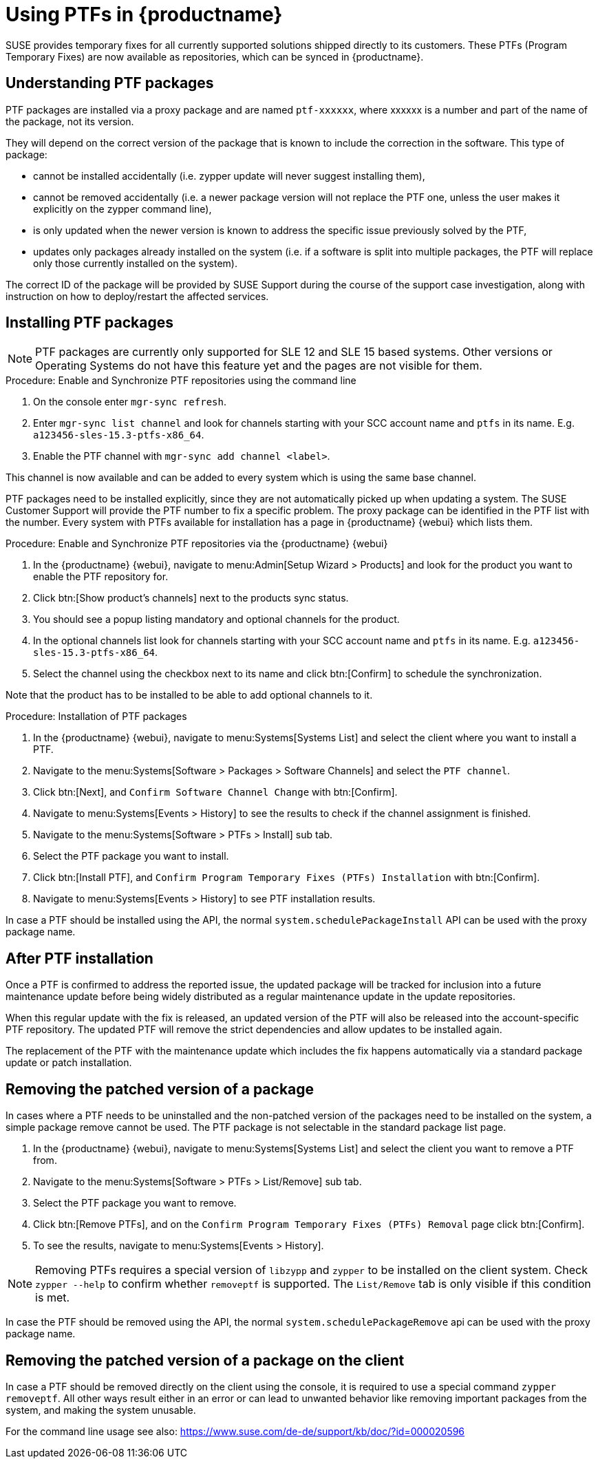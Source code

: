 [[ptfs]]
= Using PTFs in {productname}

SUSE provides temporary fixes for all currently supported solutions shipped directly to its customers.
These PTFs (Program Temporary Fixes) are now available as repositories, which can be synced in {productname}.


== Understanding PTF packages

PTF packages are installed via a proxy package and are named `ptf-xxxxxx`, where xxxxxx is a number and part of the name of the package, not its version.

They will depend on the correct version of the package that is known to include the correction in the software. 
This type of package:

* cannot be installed accidentally (i.e. zypper update will never suggest installing them),
* cannot be removed accidentally (i.e. a newer package version will not replace the PTF one, unless the user makes it explicitly on the zypper command line),
* is only updated when the newer version is known to address the specific issue previously solved by the PTF,
* updates only packages already installed on the system (i.e. if a software is split into multiple packages, the PTF will replace only those currently installed on the system).

The correct ID of the package will be provided by SUSE Support during the course of the support case investigation, along with instruction on how to deploy/restart the affected services.


== Installing PTF packages

[NOTE]
====
PTF packages are currently only supported for SLE 12 and SLE 15 based systems.
Other versions or Operating Systems do not have this feature yet and the pages are not visible for them.
====


.Procedure: Enable and Synchronize PTF repositories using the command line

. On the console enter [command]``mgr-sync refresh``.
. Enter [command]``mgr-sync list channel`` and look for channels starting with your SCC account name and `ptfs` in its name.
  E.g. `a123456-sles-15.3-ptfs-x86_64`.
. Enable the PTF channel with [command]``mgr-sync add channel <label>``.

This channel is now available and can be added to every system which is using the same base channel.

PTF packages need to be installed explicitly, since they are not automatically picked up when updating a system.
The SUSE Customer Support will provide the PTF number to fix a specific problem. 
The proxy package can be identified in the PTF list with the number.
Every system with PTFs available for installation has a page in {productname} {webui} which lists them.

.Procedure: Enable and Synchronize PTF repositories via the {productname} {webui}

. In the {productname} {webui}, navigate to menu:Admin[Setup Wizard > Products] and look for the product you want to enable the PTF repository for.
. Click btn:[Show product's channels] next to the products sync status.
. You should see a popup listing mandatory and optional channels for the product.
. In the optional channels list look for channels starting with your SCC account name and `ptfs` in its name.
  E.g. [literal]``a123456-sles-15.3-ptfs-x86_64``.
. Select the channel using the checkbox next to its name and click btn:[Confirm] to schedule the synchronization.

Note that the product has to be installed to be able to add optional channels to it.

.Procedure: Installation of PTF packages

. In the {productname} {webui}, navigate to menu:Systems[Systems List] and select the client where you want to install a PTF.
. Navigate to the menu:Systems[Software > Packages > Software Channels] and select the [systemitem]``PTF channel``.
. Click btn:[Next], and [guimenu]``Confirm Software Channel Change`` with btn:[Confirm].
. Navigate to menu:Systems[Events > History] to see the results to check if the channel assignment is finished.
. Navigate to the menu:Systems[Software > PTFs > Install] sub tab.
. Select the PTF package you want to install.
. Click btn:[Install PTF], and [guimenu]``Confirm Program Temporary Fixes (PTFs) Installation`` with btn:[Confirm].
. Navigate to menu:Systems[Events > History] to see PTF installation results.

In case a PTF should be installed using the API, the normal [systemitem]``system.schedulePackageInstall`` API can be used with the proxy package name.


== After PTF installation

Once a PTF is confirmed to address the reported issue, the updated package will be tracked for inclusion
into a future maintenance update before being widely distributed as a regular maintenance update in the update repositories.

When this regular update with the fix is released, an updated version of the PTF will also be released into
the account-specific PTF repository. 
The updated PTF will remove the strict dependencies and allow updates to be installed again.

The replacement of the PTF with the maintenance update which includes the fix happens automatically via a standard package update or patch installation.


== Removing the patched version of a package

In cases where a PTF needs to be uninstalled and the non-patched version of the packages need to be installed on the system, a simple package remove cannot be used. 
The PTF package is not selectable in the standard package list page.

. In the {productname} {webui}, navigate to menu:Systems[Systems List] and select the client you want to remove a PTF from.
. Navigate to the menu:Systems[Software > PTFs > List/Remove] sub tab.
. Select the PTF package you want to remove.
. Click btn:[Remove PTFs], and on the [guimenu]``Confirm Program Temporary Fixes (PTFs) Removal`` page click btn:[Confirm].
. To see the results, navigate to menu:Systems[Events > History].


[NOTE]
====
Removing PTFs requires a special version of [literal]``libzypp`` and [literal]``zypper`` to be installed on the client system.
Check [command]``zypper --help`` to confirm whether [command]``removeptf`` is supported.
The [literal]``List/Remove`` tab is only visible if this condition is met.
====

In case the PTF should be removed using the API, the normal [systemitem]``system.schedulePackageRemove`` api can be used with the proxy package name.


== Removing the patched version of a package on the client

In case a PTF should be removed directly on the client using the console, it is required to use a special command [literal]``zypper removeptf``.
All other ways result either in an error or can lead to unwanted behavior like removing important packages from the system, and making the system unusable.

For the command line usage see also: https://www.suse.com/de-de/support/kb/doc/?id=000020596





